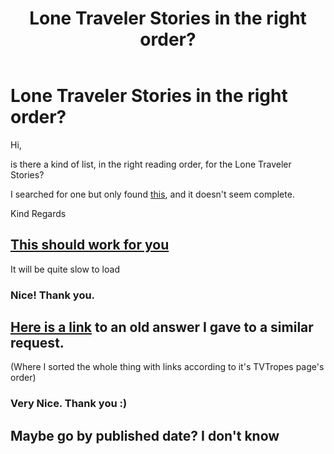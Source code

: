 #+TITLE: Lone Traveler Stories in the right order?

* Lone Traveler Stories in the right order?
:PROPERTIES:
:Author: Dragoro_SYS
:Score: 12
:DateUnix: 1584620447.0
:DateShort: 2020-Mar-19
:FlairText: Request:gryffindor:
:END:
Hi,

is there a kind of list, in the right reading order, for the Lone Traveler Stories?

I searched for one but only found [[https://www.fanfiction.net/community/The-Lone-Traveler/116897/][this]], and it doesn't seem complete.

Kind Regards


** [[https://web.archive.org/web/20170712143548/https://www.fanfiction.net/u/2198557/dunuelos][This should work for you]]

It will be quite slow to load
:PROPERTIES:
:Author: pyxisofpandemonium
:Score: 2
:DateUnix: 1584639592.0
:DateShort: 2020-Mar-19
:END:

*** Nice! Thank you.
:PROPERTIES:
:Author: Dragoro_SYS
:Score: 1
:DateUnix: 1584640224.0
:DateShort: 2020-Mar-19
:END:


** [[https://www.reddit.com/r/HPfanfiction/comments/c9kmg9/lf_time_traveldimension_hop/et0zxph/][Here is a link]] to an old answer I gave to a similar request.

(Where I sorted the whole thing with links according to it's TVTropes page's order)
:PROPERTIES:
:Author: Erska
:Score: 2
:DateUnix: 1584655219.0
:DateShort: 2020-Mar-20
:END:

*** Very Nice. Thank you :)
:PROPERTIES:
:Author: Dragoro_SYS
:Score: 1
:DateUnix: 1584686608.0
:DateShort: 2020-Mar-20
:END:


** Maybe go by published date? I don't know
:PROPERTIES:
:Author: gdmcdona
:Score: 0
:DateUnix: 1584636339.0
:DateShort: 2020-Mar-19
:END:
